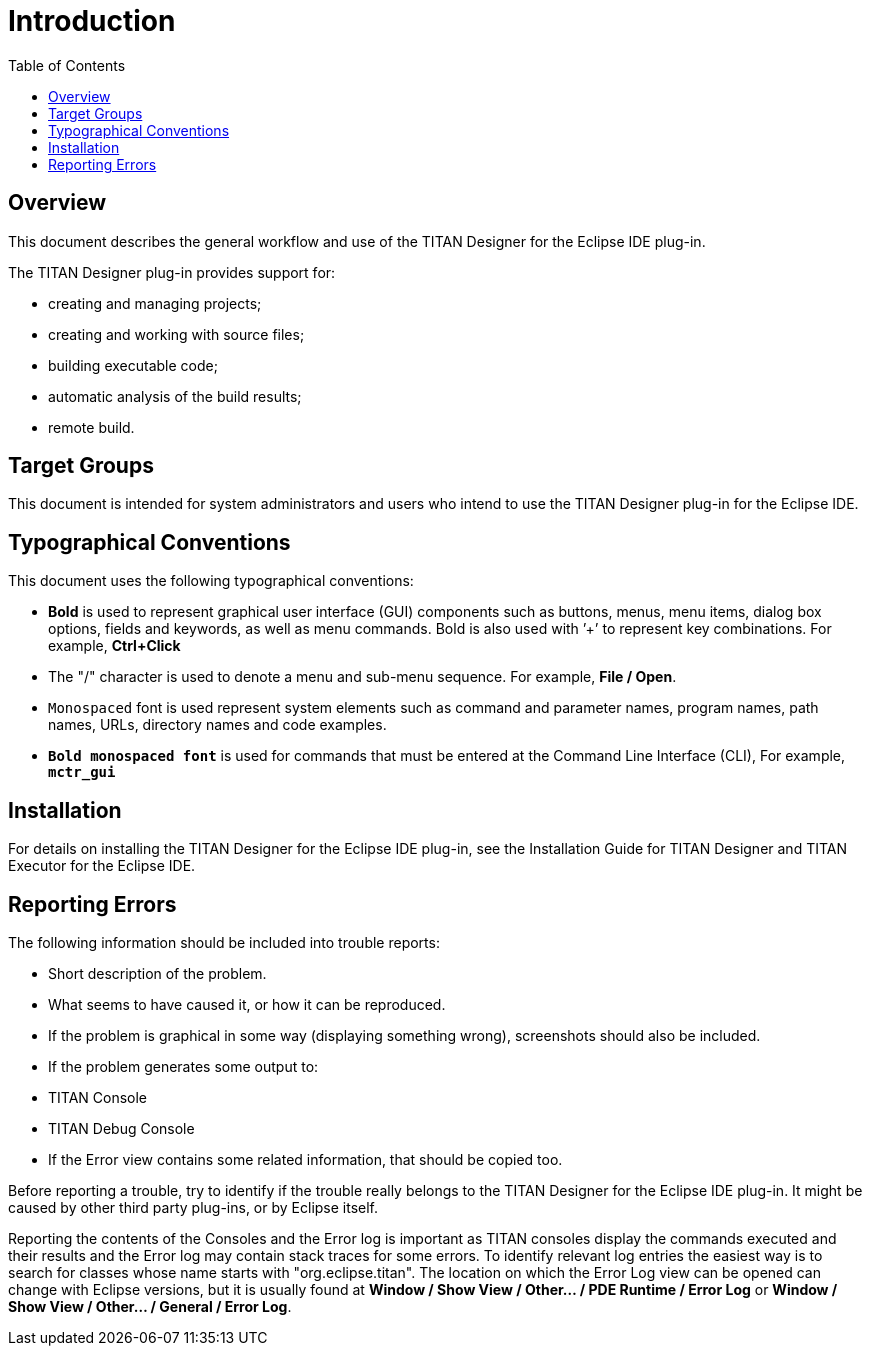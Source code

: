 = Introduction
:toc:
:figure-number: 0

== Overview

This document describes the general workflow and use of the TITAN Designer for the Eclipse IDE plug-in.

The TITAN Designer plug-in provides support for:

* creating and managing projects;

* creating and working with source files;

* building executable code;

* automatic analysis of the build results;

* remote build.

== Target Groups

This document is intended for system administrators and users who intend to use the TITAN Designer plug-in for the Eclipse IDE.

== Typographical Conventions

This document uses the following typographical conventions:

* *Bold* is used to represent graphical user interface (GUI) components such as buttons, menus, menu items, dialog box options, fields and keywords, as well as menu commands. Bold is also used with ’+’ to represent key combinations. For example, *Ctrl+Click*

* The "/" character is used to denote a menu and sub-menu sequence. For example, *File / Open*.

* `Monospaced` font is used represent system elements such as command and parameter names, program names, path names, URLs, directory names and code examples.

* `*Bold monospaced font*` is used for commands that must be entered at the Command Line Interface (CLI), For example, `*mctr_gui*`

== Installation

For details on installing the TITAN Designer for the Eclipse IDE plug-in, see the Installation Guide for TITAN Designer and TITAN Executor for the Eclipse IDE.

== Reporting Errors

The following information should be included into trouble reports:

* Short description of the problem.

* What seems to have caused it, or how it can be reproduced.

* If the problem is graphical in some way (displaying something wrong), screenshots should also be included.

* If the problem generates some output to:

* TITAN Console

* TITAN Debug Console

* If the Error view contains some related information, that should be copied too.

Before reporting a trouble, try to identify if the trouble really belongs to the TITAN Designer for the Eclipse IDE plug-in. It might be caused by other third party plug-ins, or by Eclipse itself.

Reporting the contents of the Consoles and the Error log is important as TITAN consoles display the commands executed and their results and the Error log may contain stack traces for some errors. To identify relevant log entries the easiest way is to search for classes whose name starts with "org.eclipse.titan". The location on which the Error Log view can be opened can change with Eclipse versions, but it is usually found at *Window / Show View / Other… / PDE Runtime / Error Log* or *Window / Show View / Other… / General / Error Log*.


